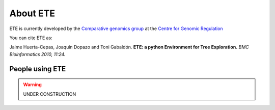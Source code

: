 *****************
About ETE
*****************

ETE is currently developed by the `Comparative genomics group
<http://gabaldonlab.crg.es/>`_ at the `Centre for Genomic Regulation
<http://www.crg.es/>`_

You can cite ETE as:

Jaime Huerta-Cepas, Joaquín Dopazo and Toni Gabaldón. **ETE: a python
Environment for Tree Exploration.** *BMC Bioinformatics 2010, 11:24.*

People using ETE 
==================

.. warning::
   UNDER CONSTRUCTION

